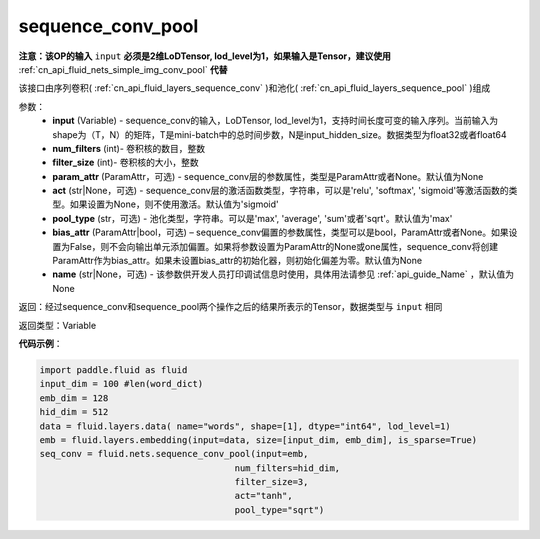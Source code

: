 .. _cn_api_fluid_nets_sequence_conv_pool:

sequence_conv_pool
-------------------------------


.. py:function:: paddle.fluid.nets.sequence_conv_pool(input, num_filters, filter_size, param_attr=None, act='sigmoid', pool_type='max', bias_attr=None)




**注意：该OP的输入** ``input`` **必须是2维LoDTensor, lod_level为1，如果输入是Tensor，建议使用** :ref:`cn_api_fluid_nets_simple_img_conv_pool` **代替**

该接口由序列卷积( :ref:`cn_api_fluid_layers_sequence_conv` )和池化( :ref:`cn_api_fluid_layers_sequence_pool` )组成

参数：
    - **input** (Variable) - sequence_conv的输入，LoDTensor, lod_level为1，支持时间长度可变的输入序列。当前输入为shape为（T，N）的矩阵，T是mini-batch中的总时间步数，N是input_hidden_size。数据类型为float32或者float64
    - **num_filters** (int)- 卷积核的数目，整数
    - **filter_size** (int)- 卷积核的大小，整数
    - **param_attr** (ParamAttr，可选) - sequence_conv层的参数属性，类型是ParamAttr或者None。默认值为None
    - **act** (str|None，可选) - sequence_conv层的激活函数类型，字符串，可以是'relu', 'softmax', 'sigmoid'等激活函数的类型。如果设置为None，则不使用激活。默认值为'sigmoid'
    - **pool_type** (str，可选) - 池化类型，字符串。可以是'max', 'average', 'sum'或者'sqrt'。默认值为'max'
    - **bias_attr** (ParamAttr|bool，可选) – sequence_conv偏置的参数属性，类型可以是bool，ParamAttr或者None。如果设置为False，则不会向输出单元添加偏置。如果将参数设置为ParamAttr的None或one属性，sequence_conv将创建ParamAttr作为bias_attr。如果未设置bias_attr的初始化器，则初始化偏差为零。默认值为None
    - **name** (str|None，可选) - 该参数供开发人员打印调试信息时使用，具体用法请参见 :ref:`api_guide_Name` ，默认值为None

返回：经过sequence_conv和sequence_pool两个操作之后的结果所表示的Tensor，数据类型与 ``input`` 相同


返回类型：Variable

**代码示例**：

.. code-block:: python

    import paddle.fluid as fluid
    input_dim = 100 #len(word_dict)
    emb_dim = 128
    hid_dim = 512
    data = fluid.layers.data( name="words", shape=[1], dtype="int64", lod_level=1)
    emb = fluid.layers.embedding(input=data, size=[input_dim, emb_dim], is_sparse=True)
    seq_conv = fluid.nets.sequence_conv_pool(input=emb,
                                         num_filters=hid_dim,
                                         filter_size=3,
                                         act="tanh",
                                         pool_type="sqrt")








